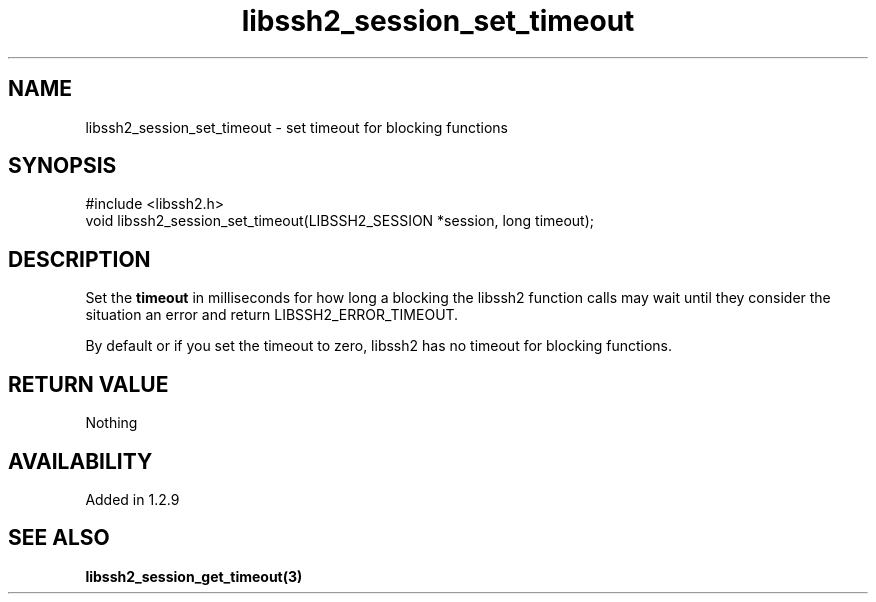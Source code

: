 .TH libssh2_session_set_timeout 3 "4 May 2011" "libssh2 1.2.9" "libssh2 manual"
.SH NAME
libssh2_session_set_timeout - set timeout for blocking functions
.SH SYNOPSIS
#include <libssh2.h>
.nf
void libssh2_session_set_timeout(LIBSSH2_SESSION *session, long timeout);
.SH DESCRIPTION
Set the \fBtimeout\fP in milliseconds for how long a blocking the libssh2
function calls may wait until they consider the situation an error and return
LIBSSH2_ERROR_TIMEOUT.

By default or if you set the timeout to zero, libssh2 has no timeout for
blocking functions.
.SH RETURN VALUE
Nothing
.SH AVAILABILITY
Added in 1.2.9
.SH SEE ALSO
.BR libssh2_session_get_timeout(3)
